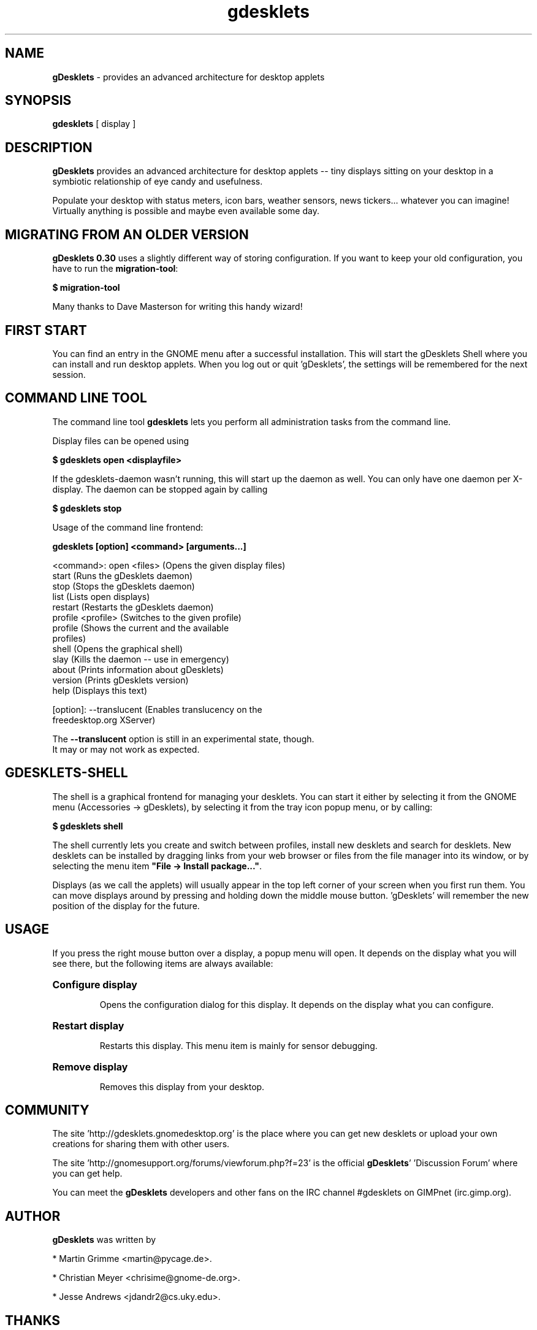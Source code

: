 .\" Hey, EMACS: -*- nroff -*-
.\" First parameter, NAME, should be all caps
.\" Second parameter, SECTION, should be 1-8, maybe w/ subsection
.\" other parameters are allowed: see man(7), man(1)
.TH gdesklets "1" "August 14, 2004"
.\" Please adjust this date whenever revising the manpage.
.\"
.\" Some roff macros, for reference:
.\" .nh        disable hyphenation
.\" .hy        enable hyphenation
.\" .ad l      left justify
.\" .ad b      justify to both left and right margins
.\" .nf        disable filling
.\" .fi        enable filling
.\" .br        insert line break
.\" .sp <n>    insert n+1 empty lines
.\" for manpage-specific macros, see man(7)
.SH NAME
\fBgDesklets\fR \- provides an advanced architecture for desktop applets 

.SH SYNOPSIS
.B gdesklets 
[ display ]

.SH DESCRIPTION
.B gDesklets
provides an advanced architecture for desktop applets -- tiny displays sitting 
on your desktop in a symbiotic relationship of eye candy and usefulness.
.PP
Populate your desktop with status meters, icon bars, weather sensors, 
news tickers... whatever you can imagine! Virtually anything is possible 
and maybe even available some day. 

.SH MIGRATING FROM AN OLDER VERSION
\fBgDesklets 0.30\fR uses a slightly different way of storing configuration.
If you want to keep your old configuration, you have to run the
\fBmigration-tool\fR:

.B $ migration-tool

Many thanks to Dave Masterson for writing this handy wizard!

.SH FIRST START
You can find an entry in the GNOME menu after a successful installation. 
This will start the gDesklets Shell where you can install and run desktop
applets. When you log out or quit 'gDesklets', the settings will be remembered 
for the next session.

.SH COMMAND LINE TOOL
The command line tool \fBgdesklets\fR lets you perform all administration tasks
from the command line.

Display files can be opened using

.B $ gdesklets open <displayfile>

If the gdesklets-daemon wasn't running, this will start up the daemon as
well. You can only have one daemon per X-display. The daemon can be stopped
again by calling

.B $ gdesklets stop


Usage of the command line frontend:

.B gdesklets [option] <command> [arguments...]

  <command>: open <files>      (Opens the given display files)
             start             (Runs the gDesklets daemon)
             stop              (Stops the gDesklets daemon)
             list              (Lists open displays)
             restart           (Restarts the gDesklets daemon)
             profile <profile> (Switches to the given profile)
             profile           (Shows the current and the available
                                profiles)
             shell             (Opens the graphical shell)
             slay              (Kills the daemon -- use in emergency)
             about             (Prints information about gDesklets)
             version           (Prints gDesklets version)
             help              (Displays this text)

    [option]: --translucent (Enables translucency on the
                             freedesktop.org XServer)

  The \fB--translucent\fR option is still in an experimental state, though.
  It may or may not work as expected.

.SH GDESKLETS-SHELL
The shell is a graphical frontend for managing your desklets. You can start
it either by selecting it from the GNOME menu (Accessories -> gDesklets),
by selecting it from the tray icon popup menu, or by calling:

.B $ gdesklets shell

The shell currently lets you create and switch between profiles, install new
desklets and search for desklets. New desklets can be installed by dragging
links from your web browser or files from the file manager into its window,
or by selecting the menu item \fB"File -> Install package..."\fR.

.PP
Displays (as we call the applets) will usually appear in the top left corner of 
your screen when you first run them. You can move displays around by pressing 
and holding down the middle mouse button. 'gDesklets' will remember the new 
position of the display for the future.

.SH USAGE
If you press the right mouse button over a display, a popup menu will open. 
It depends on the display what you will see there, but the following items are 
always available:
.PP
.HP
\fBConfigure display\fR
.IP
Opens the configuration dialog for this display. It depends on the display what 
you can configure.
.HP                                   
\fBRestart display\fR
.IP
Restarts this display. This menu item is mainly for sensor debugging.
.HP
\fBRemove display\fR
.IP
Removes this display from your desktop.

.SH COMMUNITY

The site 'http://gdesklets.gnomedesktop.org' is the place where you can
get new desklets or upload your own creations for sharing them with other
users.
.PP
The site 'http://gnomesupport.org/forums/viewforum.php?f=23' is the 
official \fBgDesklets\fR' 'Discussion Forum' where you can get help.
.PP
You can meet the \fBgDesklets\fR developers and other fans on the IRC channel
#gdesklets on GIMPnet (irc.gimp.org).

.SH AUTHOR
.B gDesklets
was written by 
.PP
  * Martin Grimme <martin@pycage.de>.
.PP
  * Christian Meyer <chrisime@gnome-de.org>.
.PP
  * Jesse Andrews <jdandr2@cs.uky.edu>.
.PP

.SH THANKS
I'd like to thank all people who supported (and are still supporting) me so 
well with 'gDesklets'. Please complain if I forgot you... ;)
.PP
  * Christian Meyer -- ideas and sensor programming
.PP
  * Jesse Andrews -- sensor programming
.PP
  * Johannes "Waldgeist" Rebhan -- artwork
.PP
  * Christian Neumair -- installation
.PP
  * Sebastien Bacher -- man page and lots of other stuff
.PP
  * Luke Stroven -- gdesklets.gnomedesktop.org and 'gDesklets' forum
.PP
  * James Henstridge -- excellent GTK bindings for Python

.SH BUGS

If you encounter bugs which are not listed here, please post a bug report at 
bugzilla.gnome.org for \fBgDesklets\fR.
.PP
  * some versions of sawfish show displays with the 'below' flag set above
    other windows; this is a bug in sawfish; go complain there :)
.PP
  * some buggy versions of 'nautilus' can cause 'gDesklets' to crash when the
    desktop background is being changed
.PP
  * transparency might be broken on Xinerama displays; we do not have Xinerama
    and thus cannot test it. If you want to help testing, please drop us a mail

.SH LICENCE AND DISCLAIMER

.PP
This software is distributed in the hope that it will be useful, but WITHOUT
ANY WARRANTY; without even the implied warranty of MERCHANTIBILITY or FITNESS
FOR A PARTICULAR PURPOSE. See the file 'COPYING' for more details.
.PP
You should have received a copy of the GNU General Public License along with 
this software; if not, write to the 
.PP
Free Software Foundation, Inc., 59 Temple Place, Suite 390, Boston,
MA  02111-1307  USA
.PP
This software is provided "as is" and the author is not and cannot be made
responsible for any damage resulting from the use of this software.
